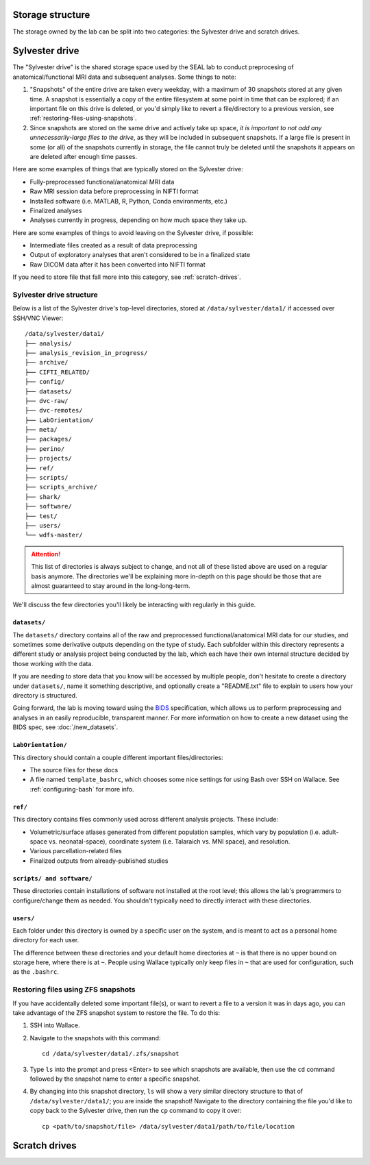 Storage structure
=================

The storage owned by the lab can be split into two categories: the Sylvester drive and scratch drives.

Sylvester drive
===============

The "Sylvester drive" is the shared storage space used by the SEAL lab to conduct preprocesing of anatomical/functional MRI data and subsequent analyses. Some things to note:

1. "Snapshots" of the entire drive are taken every weekday, with a maximum of 30 snapshots stored at any given time. A snapshot is essentially a copy of the entire filesystem at some point in time that can be explored; if an important file on this drive is deleted, or you'd simply like to revert a file/directory to a previous version, see :ref:`restoring-files-using-snapshots`.
2. Since snapshots are stored on the same drive and actively take up space, *it is important to not add any unnecessarily-large files to the drive*, as they will be included in subsequent snapshots. If a large file is present in some (or all) of the snapshots currently in storage, the file cannot truly be deleted until the snapshots it appears on are deleted after enough time passes.

Here are some examples of things that are typically stored on the Sylvester drive:

- Fully-preprocessed functional/anatomical MRI data
- Raw MRI session data before preprocessing in NIFTI format 
- Installed software (i.e. MATLAB, R, Python, Conda environments, etc.)
- Finalized analyses
- Analyses currently in progress, depending on how much space they take up.  

Here are some examples of things to avoid leaving on the Sylvester drive, if possible:

- Intermediate files created as a result of data preprocessing
- Output of exploratory analyses that aren't considered to be in a finalized state
- Raw DICOM data after it has been converted into NIFTI format

If you need to store file that fall more into this category, see :ref:`scratch-drives`.

Sylvester drive structure
-------------------------

Below is a list of the Sylvester drive's top-level directories, stored at ``/data/sylvester/data1/`` if accessed over SSH/VNC Viewer::

    /data/sylvester/data1/
    ├── analysis/
    ├── analysis_revision_in_progress/
    ├── archive/
    ├── CIFTI_RELATED/
    ├── config/
    ├── datasets/
    ├── dvc-raw/
    ├── dvc-remotes/
    ├── LabOrientation/
    ├── meta/
    ├── packages/
    ├── perino/
    ├── projects/
    ├── ref/
    ├── scripts/
    ├── scripts_archive/
    ├── shark/
    ├── software/
    ├── test/
    ├── users/
    └── wdfs-master/

.. attention::

   This list of directories is always subject to change, and not all of these listed above are used on a regular basis anymore. The directories we'll be explaining more in-depth on this page should be those that are almost guaranteed to stay around in the long-long-term.

We'll discuss the few directories you'll likely be interacting with regularly in this guide.

``datasets/``
^^^^^^^^^^^^^

The ``datasets/`` directory contains all of the raw and preprocessed functional/anatomical MRI data for our studies, and sometimes some derivative outputs depending on the type of study. Each subfolder within this directory represents a different study or analysis project being conducted by the lab, which each have their own internal structure decided by those working with the data.

If you are needing to store data that you know will be accessed by multiple people, don't hesitate to create a directory under ``datasets/``, name it something descriptive, and optionally create a "README.txt" file to explain to users how your directory is structured. 

Going forward, the lab is moving toward using the `BIDS <https://bids-specification.readthedocs.io/>`_ specification, which allows us to perform preprocessing and analyses in an easily reproducible, transparent manner. For more information on how to create a new dataset using the BIDS spec, see :doc:`/new_datasets`. 

``LabOrientation/``
^^^^^^^^^^^^^^^^^^^

This directory should contain a couple different important files/directories:

- The source files for these docs
- A file named ``template_bashrc``, which chooses some nice settings for using Bash over SSH on Wallace. See :ref:`configuring-bash` for more info.

``ref/``
^^^^^^^^

This directory contains files commonly used across different analysis projects. These include:

- Volumetric/surface atlases generated from different population samples, which vary by population (i.e. adult-space vs. neonatal-space), coordinate system (i.e. Talaraich vs. MNI space), and resolution.
- Various parcellation-related files
- Finalized outputs from already-published studies

``scripts/ and software/``
^^^^^^^^^^^^^^^^^^^^^^^^^^

These directories contain installations of software not installed at the root level; this allows the lab's programmers to configure/change them as needed. You shouldn't typically need to directly interact with these directories.

``users/``
^^^^^^^^^^

Each folder under this directory is owned by a specific user on the system, and is meant to act as a personal home directory for each user. 

The difference between these directories and your default home directories at ``~`` is that there is no upper bound on storage here, where there is at ``~``. People using Wallace typically only keep files in ``~`` that are used for configuration, such as the ``.bashrc``.


.. _restoring-files-using-snapshots:

Restoring files using ZFS snapshots
-----------------------------------

If you have accidentally deleted some important file(s), or want to revert a file to a version it was in days ago, you can take advantage of the ZFS snapshot system to restore the file. To do this:

1. SSH into Wallace.
2. Navigate to the snapshots with this command::

    cd /data/sylvester/data1/.zfs/snapshot

3. Type ``ls`` into the prompt and press <Enter> to see which snapshots are available, then use the ``cd`` command followed by the snapshot name to enter a specific snapshot.
4. By changing into this snapshot directory, ``ls`` will show a very similar directory structure to that of ``/data/sylvester/data1/``; you are inside the snapshot! Navigate to the directory containing the file you'd like to copy back to the Sylvester drive, then run the ``cp`` command to copy it over::

    cp <path/to/snapshot/file> /data/sylvester/data1/path/to/file/location


.. _scratch-drives:

Scratch drives
==============

